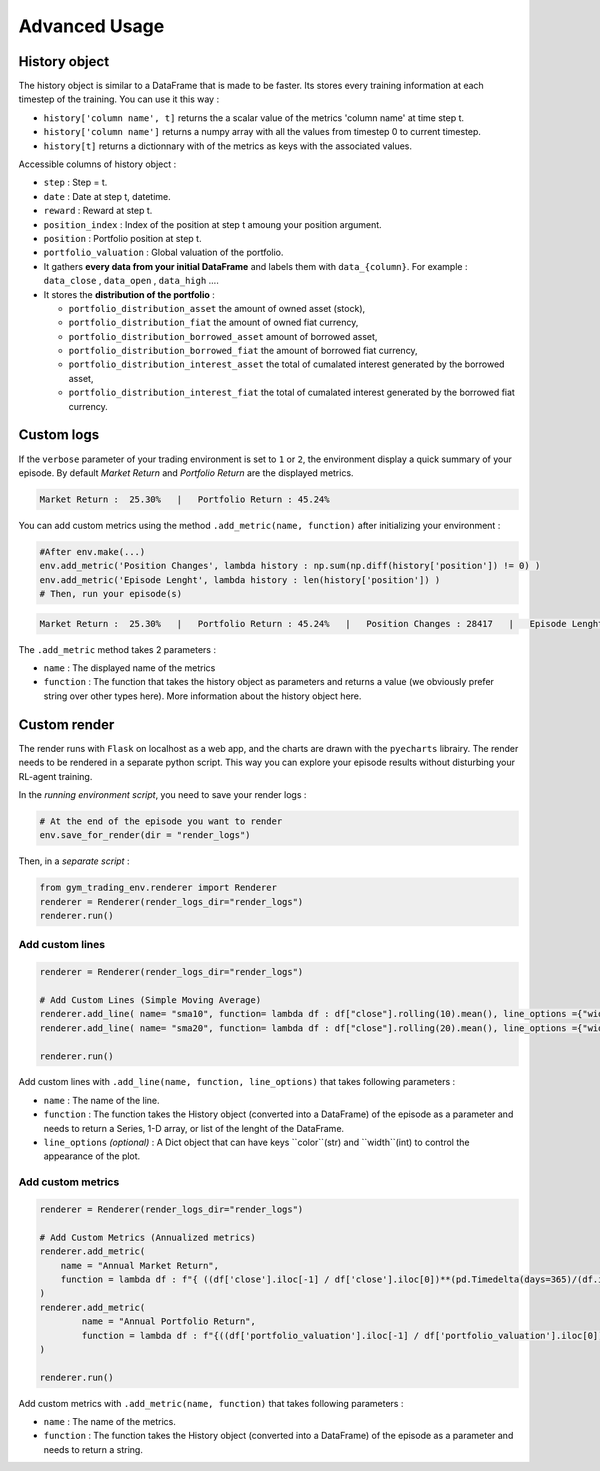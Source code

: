 Advanced Usage
==========

History object
--------------

The history object is similar to a DataFrame that is made to be faster. Its stores every training information at each timestep of the training. You can use it this way :

* ``history['column name', t]`` returns the a scalar value of the metrics 'column name' at time step t.
* ``history['column name']`` returns a numpy array with all the values from timestep 0 to current timestep.
* ``history[t]`` returns a dictionnary with of the metrics as keys with the associated values.

Accessible columns of history object :

* ``step`` : Step = t.
* ``date`` : Date at step t, datetime.
* ``reward`` : Reward at step t.
* ``position_index`` : Index of the position at step t amoung your position argument.
* ``position`` : Portfolio position at step t.
* ``portfolio_valuation`` : Global valuation of the portfolio.
* It gathers **every data from your initial DataFrame** and labels them with ``data_{column}``. For example : ``data_close`` , ``data_open`` , ``data_high`` ....
* It stores the **distribution of the portfolio** :

  * ``portfolio_distribution_asset`` the amount of owned asset (stock),
  * ``portfolio_distribution_fiat`` the amount of owned fiat currency,
  * ``portfolio_distribution_borrowed_asset`` amount of borrowed asset,
  * ``portfolio_distribution_borrowed_fiat`` the amount of borrowed fiat currency,
  * ``portfolio_distribution_interest_asset`` the total of cumalated interest generated by the borrowed asset,
  * ``portfolio_distribution_interest_fiat`` the total of cumalated interest generated by the borrowed fiat currency.

Custom logs
-------------

If the ``verbose`` parameter of your trading environment is set to ``1`` or ``2``, the environment display a quick summary of your episode. By default `Market Return` and `Portfolio Return` are the displayed metrics.

.. code-block:: bash

  Market Return :  25.30%   |   Portfolio Return : 45.24%

You can add custom metrics using the method ``.add_metric(name, function)`` after initializing your environment :

.. code-block:: python
  
  #After env.make(...)
  env.add_metric('Position Changes', lambda history : np.sum(np.diff(history['position']) != 0) )
  env.add_metric('Episode Lenght', lambda history : len(history['position']) )
  # Then, run your episode(s)

.. code-block:: bash

  Market Return :  25.30%   |   Portfolio Return : 45.24%   |   Position Changes : 28417   |   Episode Lenght : 33087

The ``.add_metric`` method takes 2 parameters :

* ``name`` : The displayed name of the metrics

* ``function`` : The function that takes the history object as parameters and returns a value (we obviously prefer string over other types here). More information about the history object here.


Custom render
-------------

The render runs with ``Flask`` on localhost as a web app, and the charts are drawn with the ``pyecharts`` librairy. The render needs to be rendered in a separate python script. This way you can explore your episode results without disturbing your RL-agent training.

In the *running environment script*, you need to save your render logs :

.. code-block:: python

  # At the end of the episode you want to render
  env.save_for_render(dir = "render_logs")

Then, in a *separate script* :

.. code-block:: python

  from gym_trading_env.renderer import Renderer
  renderer = Renderer(render_logs_dir="render_logs")
  renderer.run()

Add custom lines
~~~~~~~~~~~~

.. code-block:: python
  
  renderer = Renderer(render_logs_dir="render_logs")
  
  # Add Custom Lines (Simple Moving Average)
  renderer.add_line( name= "sma10", function= lambda df : df["close"].rolling(10).mean(), line_options ={"width" : 1, "color": "purple"})
  renderer.add_line( name= "sma20", function= lambda df : df["close"].rolling(20).mean(), line_options ={"width" : 1, "color": "blue"})
  
  renderer.run()

.. image:: images/custom_lines.PNG
  :width: 600
  :alt: Alternative text

Add custom lines with ``.add_line(name, function, line_options)`` that takes following parameters :

* ``name`` : The name of the line.
* ``function`` : The function takes the History object (converted into a DataFrame) of the episode as a parameter and needs to return a Series, 1-D array, or list of the lenght of the DataFrame.
* ``line_options`` *(optional)* : A Dict object that can have keys ``color``(str) and ``width``(int) to control the appearance of the plot.



Add custom metrics
~~~~~~~~~~~~

.. code-block:: python
  
  renderer = Renderer(render_logs_dir="render_logs")

  # Add Custom Metrics (Annualized metrics)
  renderer.add_metric(
      name = "Annual Market Return",
      function = lambda df : f"{ ((df['close'].iloc[-1] / df['close'].iloc[0])**(pd.Timedelta(days=365)/(df.index.values[-1] - df.index.values[0]))-1)*100:0.2f}%"
  )
  renderer.add_metric(
          name = "Annual Portfolio Return",
          function = lambda df : f"{((df['portfolio_valuation'].iloc[-1] / df['portfolio_valuation'].iloc[0])**(pd.Timedelta(days=365)/(df.index.values[-1] - df.index.values[0]))-1)*100:0.2f}%"
  )

  renderer.run()

.. image:: images/custom_metrics.PNG
  :width: 300
  :alt: Alternative text

Add custom metrics with ``.add_metric(name, function)`` that takes following parameters :

* ``name`` : The name of the metrics.
* ``function`` : The function takes the History object (converted into a DataFrame) of the episode as a parameter and needs to return a string.

